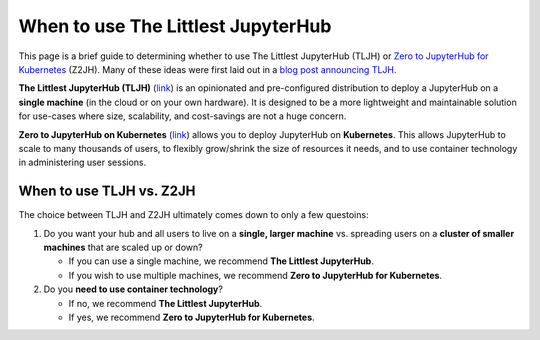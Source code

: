 .. _topic/whentouse:

===================================
When to use The Littlest JupyterHub
===================================

This page is a brief guide to determining whether to use The Littlest JupyterHub
(TLJH) or `Zero to JupyterHub for Kubernetes <https://zero-to-jupyterhub.readthedocs.io/en/latest/>`_ (Z2JH).
Many of these ideas were first laid out in a
`blog post announcing TLJH <http://words.yuvi.in/post/the-littlest-jupyterhub/>`_.

**The Littlest JupyterHub (TLJH)** (`link <https://the-littlest-jupyterhub.readthedocs.io/en/latest/>`_) is an opinionated and pre-configured distribution
to deploy a JupyterHub on a **single machine** (in the cloud or on your own hardware).
It is designed to be a more lightweight and maintainable solution
for use-cases where size, scalability, and cost-savings are not a huge concern.

**Zero to JupyterHub on Kubernetes** (`link <https://zero-to-jupyterhub.readthedocs.io/en/latest/>`_) allows you
to deploy JupyterHub on **Kubernetes**. This allows JupyterHub to scale to many thousands
of users, to flexibly grow/shrink the size of resources it needs, and to use
container technology in administering user sessions.

When to use TLJH vs. Z2JH
=========================

The choice between TLJH and Z2JH ultimately comes down to only a few questoins:

1. Do you want your hub and all users to live on a **single, larger machine** vs. spreading users on a **cluster of smaller machines** that are scaled up or down?

   * If you can use a single machine, we recommend **The Littlest JupyterHub**.
   * If you wish to use multiple machines, we recommend **Zero to JupyterHub for Kubernetes**.
2. Do you **need to use container technology**?

   * If no, we recommend **The Littlest JupyterHub**.
   * If yes, we recommend **Zero to JupyterHub for Kubernetes**.
